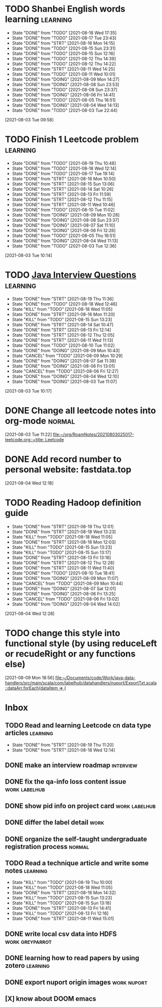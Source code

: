 * TODO Shanbei English words learning :learning:
SCHEDULED: <2021-08-19 Thu 14:00 +1d>
:PROPERTIES:
:LAST_REPEAT: [2021-08-18 Wed 17:35]
:END:
- State "DONE"       from "TODO"       [2021-08-18 Wed 17:35]
- State "DONE"       from "TODO"       [2021-08-17 Tue 23:43]
- State "DONE"       from "STRT"       [2021-08-16 Mon 14:15]
- State "DONE"       from "TODO"       [2021-08-15 Sun 23:31]
- State "DONE"       from "TODO"       [2021-08-15 Sun 12:16]
- State "DONE"       from "TODO"       [2021-08-12 Thu 14:39]
- State "DONE"       from "TODO"       [2021-08-12 Thu 14:22]
- State "DONE"       from "STRT"       [2021-08-11 Wed 14:25]
- State "DONE"       from "TODO"       [2021-08-11 Wed 10:01]
- State "DONE"       from "DOING"      [2021-08-09 Mon 14:27]
- State "DONE"       from "DOING"      [2021-08-08 Sun 23:53]
- State "DONE"       from "TODO"       [2021-08-08 Sun 23:37]
- State "DONE"       from "DOING"      [2021-08-06 Fri 14:41]
- State "DONE"       from "TODO"       [2021-08-05 Thu 16:51]
- State "DONE"       from "DOING"      [2021-08-04 Wed 14:13]
- State "DONE"       from "TODO"       [2021-08-03 Tue 22:44]
:LOGBOOK:
CLOCK: [2021-08-16 Mon 14:05]--[2021-08-16 Mon 14:15] =>  0:10
CLOCK: [2021-08-11 Wed 14:17]--[2021-08-11 Wed 14:25] =>  0:08
CLOCK: [2021-08-09 Mon 14:16]--[2021-08-09 Mon 14:27] =>  0:11
CLOCK: [2021-08-06 Fri 14:32]--[2021-08-06 Fri 14:41] =>  0:09
CLOCK: [2021-08-04 Wed 14:02]--[2021-08-04 Wed 14:13] =>  0:11
CLOCK: [2021-08-03 Tue 09:58]--[2021-08-03 Tue 09:58] =>  0:00
:END:
[2021-08-03 Tue 09:58]
* TODO Finish 1 Leetcode problem :learning:
SCHEDULED: <2021-08-20 Fri 10:30 +1d>
:PROPERTIES:
:LAST_REPEAT: [2021-08-19 Thu 10:48]
:END:
- State "DONE"       from "TODO"       [2021-08-19 Thu 10:48]
- State "DONE"       from "TODO"       [2021-08-18 Wed 12:14]
- State "DONE"       from "TODO"       [2021-08-17 Tue 19:14]
- State "DONE"       from "STRT"       [2021-08-16 Mon 10:50]
- State "DONE"       from "STRT"       [2021-08-15 Sun 13:06]
- State "DONE"       from "STRT"       [2021-08-14 Sat 10:26]
- State "DONE"       from "STRT"       [2021-08-13 Fri 11:59]
- State "DONE"       from "STRT"       [2021-08-12 Thu 11:15]
- State "DONE"       from "STRT"       [2021-08-11 Wed 10:46]
- State "DONE"       from "TODO"       [2021-08-10 Tue 11:02]
- State "DONE"       from "DOING"      [2021-08-09 Mon 10:28]
- State "DONE"       from "DOING"      [2021-08-08 Sun 23:37]
- State "DONE"       from "DOING"      [2021-08-07 Sat 11:10]
- State "DONE"       from "DOING"      [2021-08-06 Fri 12:26]
- State "DONE"       from "TODO"       [2021-08-05 Thu 16:51]
- State "DONE"       from "DOING"      [2021-08-04 Wed 11:13]
- State "DONE"       from "TODO"       [2021-08-03 Tue 12:36]
:LOGBOOK:
CLOCK: [2021-08-16 Mon 10:04]--[2021-08-16 Mon 10:29] =>  0:25
CLOCK: [2021-08-15 Sun 13:03]--[2021-08-15 Sun 13:06] =>  0:03
CLOCK: [2021-08-14 Sat 10:16]--[2021-08-14 Sat 10:26] =>  0:10
CLOCK: [2021-08-13 Fri 11:48]--[2021-08-13 Fri 11:59] =>  0:11
CLOCK: [2021-08-12 Thu 10:02]--[2021-08-12 Thu 10:27] =>  0:25
CLOCK: [2021-08-11 Wed 10:37]--[2021-08-11 Wed 10:46] =>  0:09
CLOCK: [2021-08-09 Mon 10:21]--[2021-08-09 Mon 10:28] =>  0:07
CLOCK: [2021-08-08 Sun 22:46]--[2021-08-08 Sun 23:11] =>  0:25
CLOCK: [2021-08-07 Sat 10:56]--[2021-08-07 Sat 11:10] =>  0:14
CLOCK: [2021-08-07 Sat 10:09]--[2021-08-07 Sat 10:34] =>  0:25
CLOCK: [2021-08-06 Fri 12:08]--[2021-08-06 Fri 12:26] =>  0:18
CLOCK: [2021-08-04 Wed 11:09]--[2021-08-04 Wed 11:13] =>  0:04
CLOCK: [2021-08-03 Tue 10:14]--[2021-08-03 Tue 10:15] =>  0:01
:END:
[2021-08-03 Tue 10:14]
* TODO [[id:cb6871f7-e947-4c60-a04e-244ccaf8b59b][Java Interview Questions]] :learning:
SCHEDULED: <2021-08-20 Fri 12:00 +1d>
:PROPERTIES:
:LAST_REPEAT: [2021-08-19 Thu 11:36]
:END:
- State "DONE"       from "STRT"       [2021-08-19 Thu 11:36]
- State "DONE"       from "TODO"       [2021-08-18 Wed 12:46]
- State "KILL"       from "TODO"       [2021-08-18 Wed 11:05]
- State "DONE"       from "STRT"       [2021-08-16 Mon 11:20]
- State "KILL"       from "TODO"       [2021-08-15 Sun 13:23]
- State "DONE"       from "STRT"       [2021-08-14 Sat 10:47]
- State "DONE"       from "STRT"       [2021-08-13 Fri 12:14]
- State "DONE"       from "STRT"       [2021-08-12 Thu 12:05]
- State "DONE"       from "STRT"       [2021-08-11 Wed 11:13]
- State "DONE"       from "TODO"       [2021-08-10 Tue 11:02]
- State "DONE"       from "DOING"      [2021-08-09 Mon 10:43]
- State "CANCEL"     from "TODO"       [2021-08-09 Mon 10:29]
- State "DONE"       from "DOING"      [2021-08-07 Sat 11:39]
- State "DONE"       from "DOING"      [2021-08-06 Fri 13:01]
- State "CANCEL"     from "TODO"       [2021-08-06 Fri 12:27]
- State "DONE"       from "DOING"      [2021-08-04 Wed 12:10]
- State "DONE"       from "DOING"      [2021-08-03 Tue 11:07]
:LOGBOOK:
CLOCK: [2021-08-19 Thu 11:21]--[2021-08-19 Thu 11:36] =>  0:15
CLOCK: [2021-08-18 Wed 12:24]--[2021-08-18 Wed 12:46] =>  0:22
CLOCK: [2021-08-16 Mon 11:03]--[2021-08-16 Mon 11:20] =>  0:17
CLOCK: [2021-08-14 Sat 10:31]--[2021-08-14 Sat 10:46] =>  0:15
CLOCK: [2021-08-13 Fri 12:01]--[2021-08-13 Fri 12:14] =>  0:13
CLOCK: [2021-08-09 Mon 10:29]--[2021-08-09 Mon 10:43] =>  0:14
CLOCK: [2021-08-07 Sat 11:16]--[2021-08-07 Sat 11:39] =>  0:23
CLOCK: [2021-08-06 Fri 12:58]--[2021-08-06 Fri 13:01] =>  0:03
CLOCK: [2021-08-06 Fri 12:27]--[2021-08-06 Fri 12:52] =>  0:25
CLOCK: [2021-08-04 Wed 11:47]--[2021-08-04 Wed 12:10] =>  0:23
CLOCK: [2021-08-03 Tue 10:56]--[2021-08-03 Tue 11:07] =>  0:11
:END:
[2021-08-03 Tue 10:17]
* DONE Change all leetcode notes into org-mode                         :normal:
CLOSED: [2021-08-03 Tue 12:35] SCHEDULED: <2021-08-03 Tue>
:LOGBOOK:
CLOCK: [2021-08-03 Tue 11:59]--[2021-08-03 Tue 12:24] =>  0:25
CLOCK: [2021-08-03 Tue 11:25]--[2021-08-03 Tue 11:25] =>  0:00
CLOCK: [2021-08-03 Tue 11:24]--[2021-08-03 Tue 11:24] =>  0:00
CLOCK: [2021-08-03 Tue 11:23]--[2021-08-03 Tue 11:23] =>  0:00
:END:
[2021-08-03 Tue 11:22]
[[file:~/org/RoamNotes/20210803025017-leetcode.org::+title: Leetcode]]
* DONE Add record number to personal website: fastdata.top
CLOSED: [2021-08-05 Thu 16:50] SCHEDULED: <2021-08-04 Wed 14:30>
:LOGBOOK:
CLOCK: [2021-08-04 Wed 12:18]--[2021-08-04 Wed 12:19] =>  0:01
:END:
[2021-08-04 Wed 12:18]
* TODO Reading Hadoop definition guide
SCHEDULED: <2021-08-20 Fri 12:00 +1d>
:PROPERTIES:
:LAST_REPEAT: [2021-08-19 Thu 12:01]
:END:
- State "DONE"       from "STRT"       [2021-08-19 Thu 12:01]
- State "DONE"       from "STRT"       [2021-08-18 Wed 13:23]
- State "KILL"       from "TODO"       [2021-08-18 Wed 11:05]
- State "DONE"       from "STRT"       [2021-08-16 Mon 12:03]
- State "KILL"       from "TODO"       [2021-08-15 Sun 13:23]
- State "KILL"       from "TODO"       [2021-08-15 Sun 13:17]
- State "DONE"       from "STRT"       [2021-08-13 Fri 13:16]
- State "DONE"       from "STRT"       [2021-08-12 Thu 12:28]
- State "DONE"       from "STRT"       [2021-08-11 Wed 11:40]
- State "DONE"       from "TODO"       [2021-08-10 Tue 18:41]
- State "DONE"       from "DOING"      [2021-08-09 Mon 11:07]
- State "CANCEL"     from "TODO"       [2021-08-09 Mon 10:44]
- State "DONE"       from "DOING"      [2021-08-07 Sat 12:01]
- State "DONE"       from "DOING"      [2021-08-06 Fri 13:25]
- State "CANCEL"     from "TODO"       [2021-08-06 Fri 13:02]
- State "DONE"       from "DOING"      [2021-08-04 Wed 14:02]
:LOGBOOK:
CLOCK: [2021-08-19 Thu 11:51]--[2021-08-19 Thu 12:01] =>  0:10
CLOCK: [2021-08-18 Wed 13:20]--[2021-08-18 Wed 13:23] =>  0:03
CLOCK: [2021-08-18 Wed 12:50]--[2021-08-18 Wed 13:15] =>  0:25
CLOCK: [2021-08-16 Mon 11:38]--[2021-08-16 Mon 12:03] =>  0:25
CLOCK: [2021-08-13 Fri 13:10]--[2021-08-13 Fri 13:16] =>  0:06
CLOCK: [2021-08-13 Fri 12:40]--[2021-08-13 Fri 13:05] =>  0:25
CLOCK: [2021-08-12 Thu 12:06]--[2021-08-12 Thu 12:28] =>  0:22
CLOCK: [2021-08-11 Wed 11:14]--[2021-08-11 Wed 11:39] =>  0:25
CLOCK: [2021-08-07 Sat 11:40]--[2021-08-07 Sat 12:01] =>  0:21
CLOCK: [2021-08-06 Fri 13:02]--[2021-08-06 Fri 13:25] =>  0:23
CLOCK: [2021-08-04 Wed 13:00]--[2021-08-04 Wed 13:25] =>  0:25
CLOCK: [2021-08-04 Wed 12:30]--[2021-08-04 Wed 12:55] =>  0:25
CLOCK: [2021-08-04 Wed 12:29]--[2021-08-04 Wed 12:29] =>  0:00
:END:
[2021-08-04 Wed 12:28]
* TODO change this style into functional style (by using reduceLeft or recudeRight or any functions else)
SCHEDULED: <2021-08-09 Mon 22:00>
:LOGBOOK:
CLOCK: [2021-08-09 Mon 18:56]--[2021-08-09 Mon 18:57] =>  0:01
:END:
[2021-08-09 Mon 18:56]
[[file:~/Documents/code/Work/java-data-handlers/src/main/scala/com/labelhub/datahandlers/nuport/ExportTxt.scala::dataArr.forEach(dataItem => {]]
* Inbox
** TODO Read and learning Leetcode cn data type articles :learning:
SCHEDULED: <2021-08-20 Fri 10:00 +1d>
:PROPERTIES:
:LAST_REPEAT: [2021-08-19 Thu 11:20]
:END:
- State "DONE"       from "STRT"       [2021-08-19 Thu 11:20]
- State "DONE"       from "STRT"       [2021-08-18 Wed 12:14]
:LOGBOOK:
CLOCK: [2021-08-19 Thu 10:46]--[2021-08-19 Thu 11:11] =>  0:25
CLOCK: [2021-08-19 Thu 10:00]--[2021-08-19 Thu 10:25] =>  0:25
CLOCK: [2021-08-18 Wed 11:35]--[2021-08-18 Wed 12:00] =>  0:25
:END:

** DONE make an interview roadmap :interview:
SCHEDULED: <2021-08-18 Wed 11:20>

** DONE fix the qa-info loss content issue :work:labelhub:
SCHEDULED: <2021-08-15 Sun>
** DONE show pid info on project card :work:labelhub:
SCHEDULED: <2021-08-15 Sun>
** DONE differ the label detail :work:
SCHEDULED: <2021-08-12 Thu 15:00>
:LOGBOOK:
CLOCK: [2021-08-16 Mon 16:20]--[2021-08-16 Mon 16:45] =>  0:25
CLOCK: [2021-08-16 Mon 12:50]--[2021-08-16 Mon 13:15] =>  0:25
CLOCK: [2021-08-16 Mon 12:14]--[2021-08-16 Mon 12:39] =>  0:25
CLOCK: [2021-08-12 Thu 18:11]--[2021-08-12 Thu 18:36] =>  0:25
CLOCK: [2021-08-12 Thu 17:41]--[2021-08-12 Thu 18:06] =>  0:25
CLOCK: [2021-08-12 Thu 16:20]--[2021-08-12 Thu 16:45] =>  0:25
:END:

** DONE organize the self-taught undergraduate registration process :normal:
SCHEDULED: <2021-08-12 Thu 13:00>

** TODO Read a technique article and write some notes :learning:
SCHEDULED: <2021-08-19 Thu 14:20 +1d>
:PROPERTIES:
:LAST_REPEAT: [2021-08-19 Thu 10:00]
:END:
- State "KILL"       from "TODO"       [2021-08-19 Thu 10:00]
- State "KILL"       from "TODO"       [2021-08-18 Wed 11:05]
- State "DONE"       from "STRT"       [2021-08-16 Mon 14:32]
- State "KILL"       from "TODO"       [2021-08-15 Sun 13:23]
- State "KILL"       from "TODO"       [2021-08-15 Sun 13:18]
- State "DONE"       from "STRT"       [2021-08-13 Fri 14:41]
- State "KILL"       from "TODO"       [2021-08-13 Fri 12:16]
- State "DONE"       from "STRT"       [2021-08-11 Wed 15:01]
:LOGBOOK:
CLOCK: [2021-08-16 Mon 14:26]--[2021-08-16 Mon 14:32] =>  0:06
CLOCK: [2021-08-13 Fri 14:37]--[2021-08-13 Fri 14:41] =>  0:04
CLOCK: [2021-08-11 Wed 14:26]--[2021-08-11 Wed 14:51] =>  0:25
:END:

** DONE write local csv data into HDFS :work:greyparrot:
SCHEDULED: <2021-08-11 Wed 13:00>
:LOGBOOK:
CLOCK: [2021-08-11 Wed 16:28]--[2021-08-11 Wed 16:53] =>  0:25
CLOCK: [2021-08-11 Wed 15:57]--[2021-08-11 Wed 16:22] =>  0:25
CLOCK: [2021-08-11 Wed 15:27]--[2021-08-11 Wed 15:52] =>  0:25
CLOCK: [2021-08-11 Wed 15:01]--[2021-08-11 Wed 15:26] =>  0:25
CLOCK: [2021-08-11 Wed 13:30]--[2021-08-11 Wed 13:55] =>  0:25
CLOCK: [2021-08-11 Wed 12:59]--[2021-08-11 Wed 13:24] =>  0:25
:END:

** DONE learning how to read papers by using zotero :learning:
SCHEDULED: <2021-08-11 Wed 12:00>
:LOGBOOK:
CLOCK: [2021-08-11 Wed 12:05]--[2021-08-11 Wed 12:30] =>  0:25
:END:

** DONE export nuport origin images :work:nuport:
SCHEDULED: <2021-08-11 Wed 13:00>
:LOGBOOK:
CLOCK: [2021-08-11 Wed 10:09]--[2021-08-11 Wed 10:34] =>  0:25
:END:


** [X] know about DOOM emacs
SCHEDULED: <2021-08-10 Tue 22:00>
